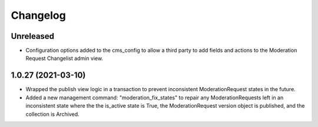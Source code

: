 =========
Changelog
=========

Unreleased
==========
* Configuration options added to the cms_config to allow a third party to add fields and actions to the Moderation Request Changelist admin view.

1.0.27 (2021-03-10)
===================
* Wrapped the publish view logic in a transaction to prevent inconsistent ModerationRequest states in the future.
* Added a new management command: "moderation_fix_states" to repair any ModerationRequests left in an inconsistent state where the the is_active state is True, the ModerationRequest version object is published, and the collection is Archived.
